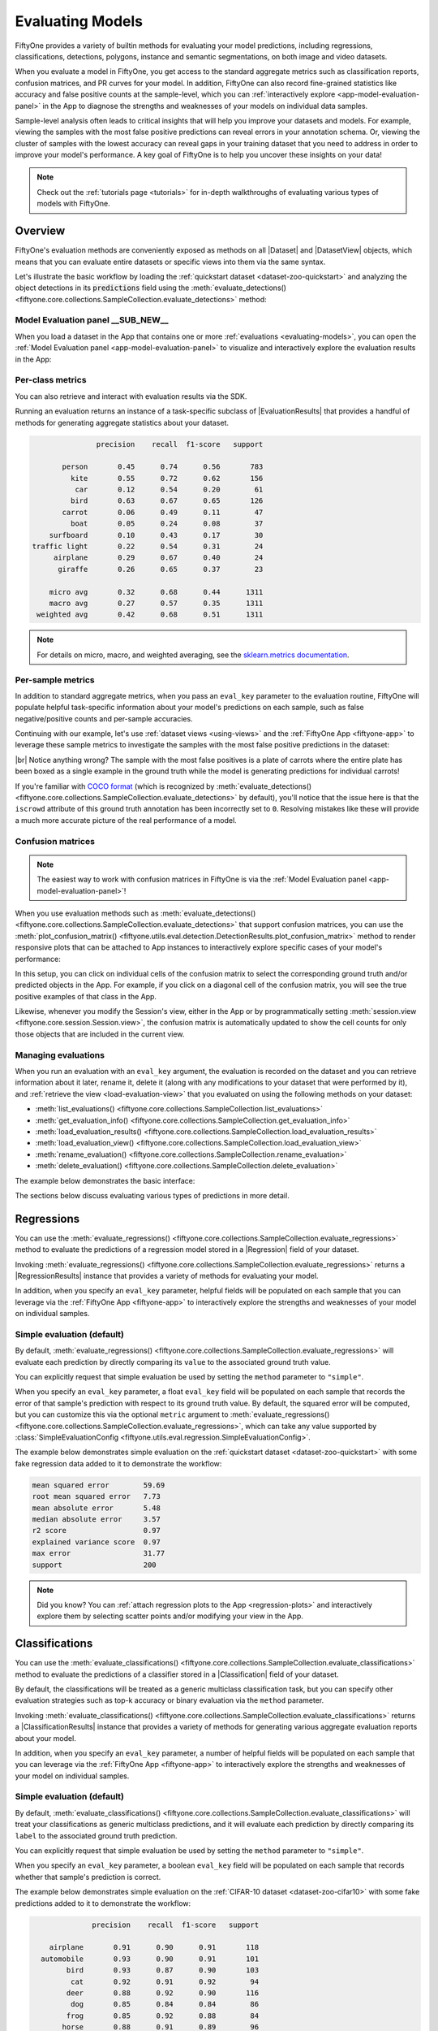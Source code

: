 .. _evaluating-models:

Evaluating Models
=================

.. default-role:: code

FiftyOne provides a variety of builtin methods for evaluating your model
predictions, including regressions, classifications, detections, polygons,
instance and semantic segmentations, on both image and video datasets.

When you evaluate a model in FiftyOne, you get access to the standard aggregate
metrics such as classification reports, confusion matrices, and PR curves
for your model. In addition, FiftyOne can also record fine-grained statistics
like accuracy and false positive counts at the sample-level, which you can
:ref:`interactively explore <app-model-evaluation-panel>` in the App to diagnose
the strengths and weaknesses of your models on individual data samples.

Sample-level analysis often leads to critical insights that will help you
improve your datasets and models. For example, viewing the samples with the
most false positive predictions can reveal errors in your annotation schema.
Or, viewing the cluster of samples with the lowest accuracy can reveal gaps in
your training dataset that you need to address in order to improve your model's
performance. A key goal of FiftyOne is to help you uncover these insights on
your data!

.. note::

     Check out the :ref:`tutorials page <tutorials>` for in-depth walkthroughs
     of evaluating various types of models with FiftyOne.

Overview
________

FiftyOne's evaluation methods are conveniently exposed as methods on all
|Dataset| and |DatasetView| objects, which means that you can evaluate entire
datasets or specific views into them via the same syntax.

Let's illustrate the basic workflow by loading the
:ref:`quickstart dataset <dataset-zoo-quickstart>` and analyzing the object
detections in its `predictions` field using the
:meth:`evaluate_detections() <fiftyone.core.collections.SampleCollection.evaluate_detections>`
method:

.. code-block:: python
    :linenos:

    import fiftyone as fo
    import fiftyone.zoo as foz

    dataset = foz.load_zoo_dataset("quickstart")

    # Evaluate the objects in the `predictions` field with respect to the
    # objects in the `ground_truth` field
    results = dataset.evaluate_detections(
        "predictions",
        gt_field="ground_truth",
        eval_key="eval",
    )

    session = fo.launch_app(dataset)

Model Evaluation panel __SUB_NEW__
----------------------------------

When you load a dataset in the App that contains one or more
:ref:`evaluations <evaluating-models>`, you can open the
:ref:`Model Evaluation panel <app-model-evaluation-panel>` to visualize and
interactively explore the evaluation results in the App:

.. image:: /images/app/model-evaluation-compare.gif
    :alt: model-evaluation-compare
    :align: center

Per-class metrics
-----------------

You can also retrieve and interact with evaluation results via the SDK.

Running an evaluation returns an instance of a task-specific subclass of
|EvaluationResults| that provides a handful of methods for generating aggregate
statistics about your dataset.

.. code-block:: python
    :linenos:

    # Get the 10 most common classes in the dataset
    counts = dataset.count_values("ground_truth.detections.label")
    classes = sorted(counts, key=counts.get, reverse=True)[:10]

    # Print a classification report for the top-10 classes
    results.print_report(classes=classes)

.. code-block:: text

                   precision    recall  f1-score   support

           person       0.45      0.74      0.56       783
             kite       0.55      0.72      0.62       156
              car       0.12      0.54      0.20        61
             bird       0.63      0.67      0.65       126
           carrot       0.06      0.49      0.11        47
             boat       0.05      0.24      0.08        37
        surfboard       0.10      0.43      0.17        30
    traffic light       0.22      0.54      0.31        24
         airplane       0.29      0.67      0.40        24
          giraffe       0.26      0.65      0.37        23

        micro avg       0.32      0.68      0.44      1311
        macro avg       0.27      0.57      0.35      1311
     weighted avg       0.42      0.68      0.51      1311

.. note::

    For details on micro, macro, and weighted averaging, see the 
    `sklearn.metrics documentation  <https://scikit-learn.org/stable/modules/generated/sklearn.metrics.precision_recall_fscore_support.html#sklearn.metrics.precision_recall_fscore_support>`_.

Per-sample metrics
------------------

In addition to standard aggregate metrics, when you pass an ``eval_key``
parameter to the evaluation routine, FiftyOne will populate helpful
task-specific information about your model's predictions on each sample, such
as false negative/positive counts and per-sample accuracies.

Continuing with our example, let's use :ref:`dataset views <using-views>` and
the :ref:`FiftyOne App <fiftyone-app>` to leverage these sample metrics to
investigate the samples with the most false positive predictions in the
dataset:

.. code-block:: python
    :linenos:

    import fiftyone as fo
    from fiftyone import ViewField as F

    # Create a view that has samples with the most false positives first, and
    # only includes false positive boxes in the `predictions` field
    view = (
        dataset
        .sort_by("eval_fp", reverse=True)
        .filter_labels("predictions", F("eval") == "fp")
    )

    # Visualize results in the App
    session = fo.launch_app(view=view)

.. image:: /images/evaluation/quickstart_evaluate_detections.gif
   :alt: quickstart-evaluate-detections
   :align: center

|br|
Notice anything wrong? The sample with the most false positives is a plate of
carrots where the entire plate has been boxed as a single example in the ground
truth while the model is generating predictions for individual carrots!

If you're familiar with `COCO format <https://cocodataset.org/#format-data>`_
(which is recognized by
:meth:`evaluate_detections() <fiftyone.core.collections.SampleCollection.evaluate_detections>`
by default), you'll notice that the issue here is that the ``iscrowd``
attribute of this ground truth annotation has been incorrectly set to ``0``.
Resolving mistakes like these will provide a much more accurate picture of the
real performance of a model.

.. _confusion-matrices:

Confusion matrices
------------------

.. note::

    The easiest way to work with confusion matrices in FiftyOne is via the
    :ref:`Model Evaluation panel <app-model-evaluation-panel>`!

When you use evaluation methods such as
:meth:`evaluate_detections() <fiftyone.core.collections.SampleCollection.evaluate_detections>`
that support confusion matrices, you can use the
:meth:`plot_confusion_matrix() <fiftyone.utils.eval.detection.DetectionResults.plot_confusion_matrix>`
method to render responsive plots that can be attached to App instances to
interactively explore specific cases of your model's performance:

.. code-block:: python
    :linenos:

    # Plot confusion matrix
    plot = results.plot_confusion_matrix(classes=classes)
    plot.show()

    # Connect to session
    session.plots.attach(plot)

.. image:: /images/plots/detection-evaluation.gif
   :alt: detection-evaluation
   :align: center

In this setup, you can click on individual cells of the confusion matrix to
select the corresponding ground truth and/or predicted objects in the App. For
example, if you click on a diagonal cell of the confusion matrix, you will
see the true positive examples of that class in the App.

Likewise, whenever you modify the Session's view, either in the App or by
programmatically setting
:meth:`session.view <fiftyone.core.session.Session.view>`, the confusion matrix
is automatically updated to show the cell counts for only those objects that
are included in the current view.

.. _managing-evaluations:

Managing evaluations
--------------------

When you run an evaluation with an ``eval_key`` argument, the evaluation is
recorded on the dataset and you can retrieve information about it later, rename
it, delete it (along with any modifications to your dataset that were performed
by it), and :ref:`retrieve the view <load-evaluation-view>` that you evaluated
on using the following methods on your dataset:

-   :meth:`list_evaluations() <fiftyone.core.collections.SampleCollection.list_evaluations>`
-   :meth:`get_evaluation_info() <fiftyone.core.collections.SampleCollection.get_evaluation_info>`
-   :meth:`load_evaluation_results() <fiftyone.core.collections.SampleCollection.load_evaluation_results>`
-   :meth:`load_evaluation_view() <fiftyone.core.collections.SampleCollection.load_evaluation_view>`
-   :meth:`rename_evaluation() <fiftyone.core.collections.SampleCollection.rename_evaluation>`
-   :meth:`delete_evaluation() <fiftyone.core.collections.SampleCollection.delete_evaluation>`

The example below demonstrates the basic interface:

.. code-block:: python
    :linenos:

    # List evaluations you've run on a dataset
    dataset.list_evaluations()
    # ['eval']

    # Print information about an evaluation
    print(dataset.get_evaluation_info("eval"))

    # Load existing evaluation results and use them
    results = dataset.load_evaluation_results("eval")
    results.print_report()

    # Rename the evaluation
    # This will automatically rename any evaluation fields on your dataset
    dataset.rename_evaluation("eval", "still_eval")

    # Delete the evaluation
    # This will remove any evaluation data that was populated on your dataset
    dataset.delete_evaluation("still_eval")

The sections below discuss evaluating various types of predictions in more
detail.

.. _evaluating-regressions:

Regressions
___________

You can use the
:meth:`evaluate_regressions() <fiftyone.core.collections.SampleCollection.evaluate_regressions>`
method to evaluate the predictions of a regression model stored in a
|Regression| field of your dataset.

Invoking
:meth:`evaluate_regressions() <fiftyone.core.collections.SampleCollection.evaluate_regressions>`
returns a |RegressionResults| instance that provides a variety of methods for
evaluating your model.

In addition, when you specify an ``eval_key`` parameter, helpful fields will be
populated on each sample that you can leverage via the
:ref:`FiftyOne App <fiftyone-app>` to interactively explore the strengths and
weaknesses of your model on individual samples.

Simple evaluation (default)
---------------------------

By default,
:meth:`evaluate_regressions() <fiftyone.core.collections.SampleCollection.evaluate_regressions>`
will evaluate each prediction by directly comparing its ``value`` to the
associated ground truth value.

You can explicitly request that simple evaluation be used by setting the
``method`` parameter to ``"simple"``.

When you specify an ``eval_key`` parameter, a float ``eval_key`` field will be
populated on each sample that records the error of that sample's prediction
with respect to its ground truth value. By default, the squared error will be
computed, but you can customize this via the optional ``metric`` argument to
:meth:`evaluate_regressions() <fiftyone.core.collections.SampleCollection.evaluate_regressions>`,
which can take any value supported by
:class:`SimpleEvaluationConfig <fiftyone.utils.eval.regression.SimpleEvaluationConfig>`.

The example below demonstrates simple evaluation on the
:ref:`quickstart dataset <dataset-zoo-quickstart>` with some fake regression
data added to it to demonstrate the workflow:

.. code-block:: python
    :linenos:

    import random
    import numpy as np

    import fiftyone as fo
    import fiftyone.zoo as foz
    from fiftyone import ViewField as F

    dataset = foz.load_zoo_dataset("quickstart").select_fields().clone()

    # Populate some fake regression + weather data
    for idx, sample in enumerate(dataset, 1):
        ytrue = random.random() * idx
        ypred = ytrue + np.random.randn() * np.sqrt(ytrue)
        confidence = random.random()
        sample["ground_truth"] = fo.Regression(value=ytrue)
        sample["predictions"] = fo.Regression(value=ypred, confidence=confidence)
        sample["weather"] = random.choice(["sunny", "cloudy", "rainy"])
        sample.save()

    print(dataset)

    # Evaluate the predictions in the `predictions` field with respect to the
    # values in the `ground_truth` field
    results = dataset.evaluate_regressions(
        "predictions",
        gt_field="ground_truth",
        eval_key="eval",
    )

    # Print some standard regression evaluation metrics
    results.print_metrics()

    # Plot a scatterplot of the results colored by `weather` and scaled by
    # `confidence`
    plot = results.plot_results(labels="weather", sizes="predictions.confidence")
    plot.show()

    # Launch the App to explore
    session = fo.launch_app(dataset)

    # Show the samples with the smallest regression error
    session.view = dataset.sort_by("eval")

    # Show the samples with the largest regression error
    session.view = dataset.sort_by("eval", reverse=True)

.. code-block:: text

    mean squared error        59.69
    root mean squared error   7.73
    mean absolute error       5.48
    median absolute error     3.57
    r2 score                  0.97
    explained variance score  0.97
    max error                 31.77
    support                   200

.. image:: /images/evaluation/regression_evaluation_plot.png
   :alt: regression-evaluation-plot
   :align: center

.. note::

    Did you know? You can
    :ref:`attach regression plots to the App <regression-plots>` and
    interactively explore them by selecting scatter points and/or modifying
    your view in the App.

.. _evaluating-classifications:

Classifications
_______________

You can use the
:meth:`evaluate_classifications() <fiftyone.core.collections.SampleCollection.evaluate_classifications>`
method to evaluate the predictions of a classifier stored in a
|Classification| field of your dataset.

By default, the classifications will be treated as a generic multiclass
classification task, but you can specify other evaluation strategies such as
top-k accuracy or binary evaluation via the ``method`` parameter.

Invoking
:meth:`evaluate_classifications() <fiftyone.core.collections.SampleCollection.evaluate_classifications>`
returns a |ClassificationResults| instance that provides a variety of methods
for generating various aggregate evaluation reports about your model.

In addition, when you specify an ``eval_key`` parameter, a number of helpful
fields will be populated on each sample that you can leverage via the
:ref:`FiftyOne App <fiftyone-app>` to interactively explore the strengths and
weaknesses of your model on individual samples.

Simple evaluation (default)
---------------------------

By default,
:meth:`evaluate_classifications() <fiftyone.core.collections.SampleCollection.evaluate_classifications>`
will treat your classifications as generic multiclass predictions, and it will
evaluate each prediction by directly comparing its ``label`` to the associated
ground truth prediction.

You can explicitly request that simple evaluation be used by setting the
``method`` parameter to ``"simple"``.

When you specify an ``eval_key`` parameter, a boolean ``eval_key`` field will
be populated on each sample that records whether that sample's prediction is
correct.

The example below demonstrates simple evaluation on the
:ref:`CIFAR-10 dataset <dataset-zoo-cifar10>` with some fake predictions added
to it to demonstrate the workflow:

.. code-block:: python
    :linenos:

    import random

    import fiftyone as fo
    import fiftyone.zoo as foz
    from fiftyone import ViewField as F

    dataset = foz.load_zoo_dataset(
        "cifar10",
        split="test",
        max_samples=1000,
        shuffle=True,
    )

    #
    # Create some test predictions by copying the ground truth labels into a
    # new `predictions` field with 10% of the labels perturbed at random
    #

    classes = dataset.distinct("ground_truth.label")

    def jitter(val):
        if random.random() < 0.10:
            return random.choice(classes)

        return val

    predictions = [
        fo.Classification(label=jitter(gt.label), confidence=random.random())
        for gt in dataset.values("ground_truth")
    ]

    dataset.set_values("predictions", predictions)

    print(dataset)

    # Evaluate the predictions in the `predictions` field with respect to the
    # labels in the `ground_truth` field
    results = dataset.evaluate_classifications(
        "predictions",
        gt_field="ground_truth",
        eval_key="eval_simple",
    )

    # Print a classification report
    results.print_report()

    # Plot a confusion matrix
    plot = results.plot_confusion_matrix()
    plot.show()

    # Launch the App to explore
    session = fo.launch_app(dataset)

    # View only the incorrect predictions in the App
    session.view = dataset.match(F("eval_simple") == False)

.. code-block:: text

                  precision    recall  f1-score   support

        airplane       0.91      0.90      0.91       118
      automobile       0.93      0.90      0.91       101
            bird       0.93      0.87      0.90       103
             cat       0.92      0.91      0.92        94
            deer       0.88      0.92      0.90       116
             dog       0.85      0.84      0.84        86
            frog       0.85      0.92      0.88        84
           horse       0.88      0.91      0.89        96
            ship       0.93      0.95      0.94        97
           truck       0.92      0.89      0.90       105

        accuracy                           0.90      1000
       macro avg       0.90      0.90      0.90      1000
    weighted avg       0.90      0.90      0.90      1000

.. image:: /images/evaluation/cifar10_simple_confusion_matrix.png
   :alt: cifar10-simple-confusion-matrix
   :align: center

.. note::

    The easiest way to analyze models in FiftyOne is via the
    :ref:`Model Evaluation panel <app-model-evaluation-panel>`!

Top-k evaluation
----------------

Set the ``method`` parameter of
:meth:`evaluate_classifications() <fiftyone.core.collections.SampleCollection.evaluate_classifications>`
to ``top-k`` in order to use top-k matching to evaluate your classifications.

Under this strategy, predictions are deemed to be correct if the corresponding
ground truth label is within the top ``k`` predictions.

When you specify an ``eval_key`` parameter, a boolean ``eval_key`` field will
be populated on each sample that records whether that sample's prediction is
correct.

.. note::

    In order to use top-k evaluation, you must populate the ``logits`` field
    of your predictions, and you must provide the list of corresponding class
    labels via the ``classes`` parameter of
    :meth:`evaluate_classifications() <fiftyone.core.collections.SampleCollection.evaluate_classifications>`.

    Did you know? Many models from the :ref:`Model Zoo <model-zoo>`
    provide support for storing logits for their predictions!

The example below demonstrates top-k evaluation on a
:ref:`small ImageNet sample <dataset-zoo-imagenet-sample>` with predictions
from a pre-trained model from the :ref:`Model Zoo <model-zoo>`:

.. code-block:: python
    :linenos:

    import fiftyone as fo
    import fiftyone.zoo as foz
    from fiftyone import ViewField as F

    dataset = foz.load_zoo_dataset(
        "imagenet-sample", dataset_name="top-k-eval-demo"
    )

    # We need the list of class labels corresponding to the logits
    logits_classes = dataset.default_classes

    # Add predictions (with logits) to 25 random samples
    predictions_view = dataset.take(25, seed=51)
    model = foz.load_zoo_model("resnet50-imagenet-torch")
    predictions_view.apply_model(model, "predictions", store_logits=True)

    print(predictions_view)

    # Evaluate the predictions in the `predictions` field with respect to the
    # labels in the `ground_truth` field using top-5 accuracy
    results = predictions_view.evaluate_classifications(
        "predictions",
        gt_field="ground_truth",
        eval_key="eval_top_k",
        method="top-k",
        classes=logits_classes,
        k=5,
    )

    # Get the 10 most common classes in the view
    counts = predictions_view.count_values("ground_truth.label")
    classes = sorted(counts, key=counts.get, reverse=True)[:10]

    # Print a classification report for the top-10 classes
    results.print_report(classes=classes)

    # Launch the App to explore
    session = fo.launch_app(dataset)

    # View only the incorrect predictions for the 10 most common classes
    session.view = (
        predictions_view
        .match(F("ground_truth.label").is_in(classes))
        .match(F("eval_top_k") == False)
    )

.. image:: /images/evaluation/imagenet_top_k_eval.png
   :alt: imagenet-top-k-eval
   :align: center

.. note::

    The easiest way to analyze models in FiftyOne is via the
    :ref:`Model Evaluation panel <app-model-evaluation-panel>`!

Binary evaluation
-----------------

If your classifier is binary, set the ``method`` parameter of
:meth:`evaluate_classifications() <fiftyone.core.collections.SampleCollection.evaluate_classifications>`
to ``"binary"`` in order to access binary-specific evaluation information such
as precision-recall curves for your model.

When you specify an ``eval_key`` parameter, a string ``eval_key`` field will
be populated on each sample that records whether the sample is a true positive,
false positive, true negative, or false negative.

.. note::

    In order to use binary evaluation, you must provide the
    ``(neg_label, pos_label)`` for your model via the ``classes`` parameter of
    :meth:`evaluate_classifications() <fiftyone.core.collections.SampleCollection.evaluate_classifications>`.

The example below demonstrates binary evaluation on the
:ref:`CIFAR-10 dataset <dataset-zoo-cifar10>` with some fake binary predictions
added to it to demonstrate the workflow:

.. code-block:: python
    :linenos:

    import random

    import fiftyone as fo
    import fiftyone.zoo as foz

    # Load a small sample from the ImageNet dataset
    dataset = foz.load_zoo_dataset(
        "cifar10",
        split="test",
        max_samples=1000,
        shuffle=True,
    )

    #
    # Binarize the ground truth labels to `cat` and `other`, and add
    # predictions that are correct proportionally to their confidence
    #

    classes = ["other", "cat"]

    for sample in dataset:
        gt_label = "cat" if sample.ground_truth.label == "cat" else "other"

        confidence = random.random()
        if random.random() > confidence:
            pred_label = "cat" if gt_label == "other" else "other"
        else:
            pred_label = gt_label

        sample.ground_truth.label = gt_label
        sample["predictions"] = fo.Classification(
            label=pred_label, confidence=confidence
        )

        sample.save()

    print(dataset)

    # Evaluate the predictions in the `predictions` field with respect to the
    # labels in the `ground_truth` field
    results = dataset.evaluate_classifications(
        "predictions",
        gt_field="ground_truth",
        eval_key="eval_binary",
        method="binary",
        classes=classes,
    )

    # Print a classification report
    results.print_report()

    # Plot a PR curve
    plot = results.plot_pr_curve()
    plot.show()

.. code-block:: text

                  precision    recall  f1-score   support

           other       0.90      0.48      0.63       906
             cat       0.09      0.50      0.15        94

        accuracy                           0.48      1000
       macro avg       0.50      0.49      0.39      1000
    weighted avg       0.83      0.48      0.59      1000

.. image:: /images/evaluation/cifar10_binary_pr_curve.png
   :alt: cifar10-binary-pr-curve
   :align: center

.. note::

    The easiest way to analyze models in FiftyOne is via the
    :ref:`Model Evaluation panel <app-model-evaluation-panel>`!

.. _evaluating-detections:

Detections
__________

You can use the
:meth:`evaluate_detections() <fiftyone.core.collections.SampleCollection.evaluate_detections>`
method to evaluate the predictions of an object detection model stored in a
|Detections|, |Polylines|, or |Keypoints| field of your dataset or of a
temporal detection model stored in a |TemporalDetections| field of your
dataset.

Invoking
:meth:`evaluate_detections() <fiftyone.core.collections.SampleCollection.evaluate_detections>`
returns a |DetectionResults| instance that provides a variety of methods for
generating various aggregate evaluation reports about your model.

In addition, when you specify an ``eval_key`` parameter, a number of helpful
fields will be populated on each sample and its predicted/ground truth
objects that you can leverage via the :ref:`FiftyOne App <fiftyone-app>` to
interactively explore the strengths and weaknesses of your model on individual
samples.

.. note::

    FiftyOne uses the :ref:`COCO-style <evaluating-detections-coco>` evaluation
    by default, but
    :ref:`Open Images-style <evaluating-detections-open-images>` evaluation is
    also natively supported.

.. _evaluation-detection-types:

Supported types
---------------

The :meth:`evaluate_detections() <fiftyone.core.collections.SampleCollection.evaluate_detections>`
method supports all of the following task types:

-   :ref:`Object detection <object-detection>`
-   :ref:`Instance segmentations <instance-segmentation>`
-   :ref:`Polygon detection <polylines>`
-   :ref:`Keypoints <keypoints>`
-   :ref:`Temporal detections <temporal-detection>`
-   :ref:`3D detections <3d-detections>`

The only difference between each task type is in how the IoU between objects is
calculated:

-   For object detections, IoUs are computed between each pair of bounding boxes
-   For instance segmentations and polygons, IoUs are computed between the
    polygonal shapes rather than their rectangular bounding boxes
-   For keypoint tasks,
    `object keypoint similarity <https://cocodataset.org/#keypoints-eval>`_
    is computed for each pair of objects, using the extent of the ground truth
    keypoints as a proxy for the area of the object's bounding box, and
    assuming uniform falloff (:math:`\kappa`)
-   For temporal detections, IoU is computed between the 1D support of two
    temporal segments

For object detection tasks, the ground truth and predicted objects should be
stored in |Detections| format.

For instance segmentation tasks, the ground truth and predicted objects should
be stored in |Detections| format, and each |Detection| instance should have its
:attr:`mask <fiftyone.core.labels.Detection.mask>` attribute populated to
define the extent of the object within its bounding box.

.. note::

    In order to use instance masks for IoU calculations, pass ``use_masks=True``
    to :meth:`evaluate_detections() <fiftyone.core.collections.SampleCollection.evaluate_detections>`.

For polygon detection tasks, the ground truth and predicted objects should be
stored in |Polylines| format with their
:attr:`filled <fiftyone.core.labels.Polyline.filled>` attribute set to
``True`` to indicate that they represent closed polygons (as opposed to
polylines).

.. note::

    If you are evaluating polygons but would rather use bounding boxes rather
    than the actual polygonal geometries for IoU calculations, you can pass
    ``use_boxes=True`` to
    :meth:`evaluate_detections() <fiftyone.core.collections.SampleCollection.evaluate_detections>`.

For keypoint tasks, each |Keypoint| instance must contain point arrays of equal
length and semantic ordering.

.. note::

    If a particular point is missing or not visible for a |Keypoint| instance,
    use nan values for its coordinates. :ref:`See here <keypoints>` for more
    information about structuring keypoints.

For temporal detection tasks, the ground truth and predicted objects should be
stored in |TemporalDetections| format.

.. _evaluation-patches:

Evaluation patches views
------------------------

Once you have run
:meth:`evaluate_detections() <fiftyone.core.collections.SampleCollection.evaluate_detections>`
on a dataset, you can use
:meth:`to_evaluation_patches() <fiftyone.core.collections.SampleCollection.to_evaluation_patches>`
to transform the dataset (or a view into it) into a new view that contains one
sample for each true positive, false positive, and false negative example.

True positive examples will result in samples with both their ground truth and
predicted fields populated, while false positive/negative examples will only
have one of their corresponding predicted/ground truth fields populated,
respectively.

If multiple predictions are matched to a ground truth object (e.g., if the
evaluation protocol includes a crowd attribute), then all matched predictions
will be stored in the single sample along with the ground truth object.

Evaluation patches views also have top-level ``type`` and ``iou`` fields
populated based on the evaluation results for that example, as well as a
``sample_id`` field recording the sample ID of the example, and a ``crowd``
field if the evaluation protocol defines a crowd attribute.

.. note::

    Evaluation patches views generate patches for **only** the contents of the
    current view, which may differ from the view on which the ``eval_key``
    evaluation was performed. This may exclude some labels that were evaluated
    and/or include labels that were not evaluated.

    If you would like to see patches for the exact view on which an
    evaluation was performed, first call
    :meth:`load_evaluation_view() <fiftyone.core.collections.SampleCollection.load_evaluation_view>`
    to load the view and then convert to patches.

The example below demonstrates loading an evaluation patches view for the
results of an evaluation on the
:ref:`quickstart dataset <dataset-zoo-quickstart>`:

.. code-block:: python
    :linenos:

    import fiftyone as fo
    import fiftyone.zoo as foz

    dataset = foz.load_zoo_dataset("quickstart")

    # Evaluate `predictions` w.r.t. labels in `ground_truth` field
    dataset.evaluate_detections(
        "predictions", gt_field="ground_truth", eval_key="eval"
    )

    session = fo.launch_app(dataset)

    # Convert to evaluation patches
    eval_patches = dataset.to_evaluation_patches("eval")
    print(eval_patches)

    print(eval_patches.count_values("type"))
    # {'fn': 246, 'fp': 4131, 'tp': 986}

    # View patches in the App
    session.view = eval_patches

.. code-block:: text

    Dataset:     quickstart
    Media type:  image
    Num patches: 5363
    Patch fields:
        filepath:     fiftyone.core.fields.StringField
        tags:         fiftyone.core.fields.ListField(fiftyone.core.fields.StringField)
        metadata:     fiftyone.core.fields.EmbeddedDocumentField(fiftyone.core.metadata.ImageMetadata)
        predictions:  fiftyone.core.fields.EmbeddedDocumentField(fiftyone.core.labels.Detections)
        ground_truth: fiftyone.core.fields.EmbeddedDocumentField(fiftyone.core.labels.Detections)
        sample_id:    fiftyone.core.fields.StringField
        type:         fiftyone.core.fields.StringField
        iou:          fiftyone.core.fields.FloatField
        crowd:        fiftyone.core.fields.BooleanField
    View stages:
        1. ToEvaluationPatches(eval_key='eval', config=None)

.. note::

    Did you know? You can convert to evaluation patches view directly
    :ref:`from the App <app-evaluation-patches>`!

.. image:: /images/evaluation/evaluation_patches.gif
    :alt: evaluation-patches
    :align: center

|br|
Evaluation patches views are just like any other
:ref:`dataset view <using-views>` in the sense that:

-   You can append view stages via the :ref:`App view bar <app-create-view>` or
    :ref:`views API <using-views>`
-   Any modifications to ground truth or predicted label tags that you make via
    the App's :ref:`tagging menu <app-tagging>` or via API methods like
    :meth:`tag_labels() <fiftyone.core.collections.SampleCollection.tag_labels>`
    and :meth:`untag_labels() <fiftyone.core.collections.SampleCollection.untag_labels>`
    will be reflected on the source dataset
-   Any modifications to the predicted or ground truth |Label| elements in the
    patches view that you make by iterating over the contents of the view or
    calling
    :meth:`set_values() <fiftyone.core.collections.SampleCollection.set_values>`
    will be reflected on the source dataset
-   Calling :meth:`save() <fiftyone.core.patches.EvaluationPatchesView.save>`
    on an evaluation patches view (typically one that contains additional view
    stages that filter or modify its contents) will sync any |Label| edits or
    deletions with the source dataset

However, because evaluation patches views only contain a subset of the contents
of a |Sample| from the source dataset, there are some differences in behavior
compared to non-patch views:

-   Tagging or untagging patches themselves (as opposed to their labels) will
    not affect the tags of the underlying |Sample|
-   Any new fields that you add to an evaluation patches view will not be added
    to the source dataset

.. _evaluating-detections-coco:

COCO-style evaluation (default spatial)
---------------------------------------

By default,
:meth:`evaluate_detections() <fiftyone.core.collections.SampleCollection.evaluate_detections>`
will use `COCO-style evaluation <https://cocodataset.org/#detection-eval>`_ to
analyze predictions when the specified label fields are |Detections| or
|Polylines|.

You can also explicitly request that COCO-style evaluation be used by setting
the ``method`` parameter to ``"coco"``.

.. note::

    FiftyOne's implementation of COCO-style evaluation matches the reference
    implementation available via
    `pycocotools <https://github.com/cocodataset/cocoapi>`_.

Overview
~~~~~~~~

When running COCO-style evaluation using
:meth:`evaluate_detections() <fiftyone.core.collections.SampleCollection.evaluate_detections>`:

-   Predicted and ground truth objects are matched using a specified IoU
    threshold (default = 0.50). This threshold can be customized via the
    ``iou`` parameter

-   By default, only objects with the same ``label`` will be matched. Classwise
    matching can be disabled via the ``classwise`` parameter

-   Ground truth objects can have an ``iscrowd`` attribute that indicates
    whether the annotation contains a crowd of objects. Multiple predictions
    can be matched to crowd ground truth objects. The name of this attribute
    can be customized by passing the optional ``iscrowd`` attribute of
    |COCOEvaluationConfig| to
    :meth:`evaluate_detections() <fiftyone.core.collections.SampleCollection.evaluate_detections>`

When you specify an ``eval_key`` parameter, a number of helpful fields will be
populated on each sample and its predicted/ground truth objects:

-   True positive (TP), false positive (FP), and false negative (FN) counts
    for the each sample are saved in top-level fields of each sample::

        TP: sample.<eval_key>_tp
        FP: sample.<eval_key>_fp
        FN: sample.<eval_key>_fn

-   The fields listed below are populated on each individual object instance;
    these fields tabulate the TP/FP/FN status of the object, the ID of the
    matching object (if any), and the matching IoU::

        TP/FP/FN: object.<eval_key>
              ID: object.<eval_key>_id
             IoU: object.<eval_key>_iou

.. note::

    See |COCOEvaluationConfig| for complete descriptions of the optional
    keyword arguments that you can pass to
    :meth:`evaluate_detections() <fiftyone.core.collections.SampleCollection.evaluate_detections>`
    when running COCO-style evaluation.

Example evaluation
~~~~~~~~~~~~~~~~~~

The example below demonstrates COCO-style detection evaluation on the
:ref:`quickstart dataset <dataset-zoo-quickstart>`:

.. code-block:: python
    :linenos:

    import fiftyone as fo
    import fiftyone.zoo as foz
    from fiftyone import ViewField as F

    dataset = foz.load_zoo_dataset("quickstart")
    print(dataset)

    # Evaluate the objects in the `predictions` field with respect to the
    # objects in the `ground_truth` field
    results = dataset.evaluate_detections(
        "predictions",
        gt_field="ground_truth",
        eval_key="eval",
    )

    # Get the 10 most common classes in the dataset
    counts = dataset.count_values("ground_truth.detections.label")
    classes = sorted(counts, key=counts.get, reverse=True)[:10]

    # Print a classification report for the top-10 classes
    results.print_report(classes=classes)

    # Print some statistics about the total TP/FP/FN counts
    print("TP: %d" % dataset.sum("eval_tp"))
    print("FP: %d" % dataset.sum("eval_fp"))
    print("FN: %d" % dataset.sum("eval_fn"))

    # Create a view that has samples with the most false positives first, and
    # only includes false positive boxes in the `predictions` field
    view = (
        dataset
        .sort_by("eval_fp", reverse=True)
        .filter_labels("predictions", F("eval") == "fp")
    )

    # Visualize results in the App
    session = fo.launch_app(view=view)

.. code-block:: text

                   precision    recall  f1-score   support

           person       0.45      0.74      0.56       783
             kite       0.55      0.72      0.62       156
              car       0.12      0.54      0.20        61
             bird       0.63      0.67      0.65       126
           carrot       0.06      0.49      0.11        47
             boat       0.05      0.24      0.08        37
        surfboard       0.10      0.43      0.17        30
         airplane       0.29      0.67      0.40        24
    traffic light       0.22      0.54      0.31        24
            bench       0.10      0.30      0.15        23

        micro avg       0.32      0.68      0.43      1311
        macro avg       0.26      0.54      0.32      1311
     weighted avg       0.42      0.68      0.50      1311

.. image:: /images/evaluation/quickstart_evaluate_detections.png
   :alt: quickstart-evaluate-detections
   :align: center

.. note::

    The easiest way to analyze models in FiftyOne is via the
    :ref:`Model Evaluation panel <app-model-evaluation-panel>`!

mAP, mAR and PR curves
~~~~~~~~~~~~~~~~~~~~~~

You can compute mean average precision (mAP), mean average recall (mAR), and
precision-recall (PR) curves for your predictions by passing the
``compute_mAP=True`` flag to
:meth:`evaluate_detections() <fiftyone.core.collections.SampleCollection.evaluate_detections>`:

.. note::

    All mAP and mAR calculations are performed according to the
    `COCO evaluation protocol <https://cocodataset.org/#detection-eval>`_.

.. code-block:: python
    :linenos:

    import fiftyone as fo
    import fiftyone.zoo as foz

    dataset = foz.load_zoo_dataset("quickstart")
    print(dataset)

    # Performs an IoU sweep so that mAP, mAR, and PR curves can be computed
    results = dataset.evaluate_detections(
        "predictions",
        gt_field="ground_truth",
        compute_mAP=True,
    )

    print(results.mAP())
    # 0.3957

    print(results.mAR())
    # 0.5210

    plot = results.plot_pr_curves(classes=["person", "kite", "car"])
    plot.show()

.. image:: /images/evaluation/coco_pr_curves.png
   :alt: coco-pr-curves
   :align: center

Confusion matrices
~~~~~~~~~~~~~~~~~~

You can also easily generate :ref:`confusion matrices <confusion-matrices>` for
the results of COCO-style evaluations.

In order for the confusion matrix to capture anything other than false
positive/negative counts, you will likely want to set the
:class:`classwise <fiftyone.utils.eval.coco.COCOEvaluationConfig>` parameter
to ``False`` during evaluation so that predicted objects can be matched with
ground truth objects of different classes.

.. code-block:: python
    :linenos:

    import fiftyone as fo
    import fiftyone.zoo as foz

    dataset = foz.load_zoo_dataset("quickstart")

    # Perform evaluation, allowing objects to be matched between classes
    results = dataset.evaluate_detections(
        "predictions", gt_field="ground_truth", classwise=False
    )

    # Generate a confusion matrix for the specified classes
    plot = results.plot_confusion_matrix(classes=["car", "truck", "motorcycle"])
    plot.show()

.. image:: /images/evaluation/coco_confusion_matrix.png
   :alt: coco-confusion-matrix
   :align: center

.. _evaluating-detections-open-images:

Open Images-style evaluation
----------------------------

The :meth:`evaluate_detections() <fiftyone.core.collections.SampleCollection.evaluate_detections>`
method also supports
`Open Images-style evaluation <https://storage.googleapis.com/openimages/web/evaluation.html>`_.

In order to run Open Images-style evaluation, simply set the ``method``
parameter to ``"open-images"``.

.. note::

    FiftyOne's implementation of Open Images-style evaluation matches the
    reference implementation available via the
    `TF Object Detection API <https://github.com/tensorflow/models/tree/master/research/object_detection>`_.

Overview
~~~~~~~~

Open Images-style evaluation provides additional features not found in
:ref:`COCO-style evaluation <evaluating-detections-coco>` that you may find
useful when evaluating your custom datasets.

The two primary differences are:

-   **Non-exhaustive image labeling:** positive and negative sample-level
    |Classifications| fields can be provided to indicate which object classes
    were considered when annotating the image. Predicted objects whose classes
    are not included in the sample-level labels for a sample are ignored.
    The names of these fields can be specified via the ``pos_label_field`` and
    ``neg_label_field`` parameters

-   **Class hierarchies:** If your dataset includes a
    `class hierarchy <https://storage.googleapis.com/openimages/2018_04/bbox_labels_600_hierarchy_visualizer/circle.html>`_,
    you can configure this evaluation protocol to automatically expand ground
    truth and/or predicted leaf classes so that all levels of the hierarchy can
    be `correctly evaluated <https://storage.googleapis.com/openimages/web/evaluation.html>`_.
    You can provide a label hierarchy via the ``hierarchy`` parameter. By
    default, if you provide a hierarchy, then image-level label fields and
    ground truth detections will be expanded to incorporate parent classes
    (child classes for negative image-level labels). You can disable this
    feature by setting the ``expand_gt_hierarchy`` parameter to ``False``.
    Alternatively, you can expand predictions by setting the
    ``expand_pred_hierarchy`` parameter to ``True``

In addition, note that:

-   Like `VOC-style evaluation <http://host.robots.ox.ac.uk/pascal/VOC/voc2010/devkit_doc_08-May-2010.pdf>`_,
    only one IoU (default = 0.5) is used to calculate mAP. You can customize
    this value via the ``iou`` parameter

-   When dealing with crowd objects, Open Images-style evaluation dictates that
    if a crowd is matched with multiple predictions, each counts as one true
    positive when computing mAP

When you specify an ``eval_key`` parameter, a number of helpful fields will be
populated on each sample and its predicted/ground truth objects:

-   True positive (TP), false positive (FP), and false negative (FN) counts
    for the each sample are saved in top-level fields of each sample::

        TP: sample.<eval_key>_tp
        FP: sample.<eval_key>_fp
        FN: sample.<eval_key>_fn

-   The fields listed below are populated on each individual |Detection|
    instance; these fields tabulate the TP/FP/FN status of the object, the ID
    of the matching object (if any), and the matching IoU::

        TP/FP/FN: object.<eval_key>
              ID: object.<eval_key>_id
             IoU: object.<eval_key>_iou

.. note::

    See |OpenImagesEvaluationConfig| for complete descriptions of the optional
    keyword arguments that you can pass to
    :meth:`evaluate_detections() <fiftyone.core.collections.SampleCollection.evaluate_detections>`
    when running Open Images-style evaluation.

Example evaluation
~~~~~~~~~~~~~~~~~~

The example below demonstrates Open Images-style detection evaluation on the
:ref:`quickstart dataset <dataset-zoo-quickstart>`:

.. code-block:: python
    :linenos:

    import fiftyone as fo
    import fiftyone.zoo as foz
    from fiftyone import ViewField as F

    dataset = foz.load_zoo_dataset("quickstart")
    print(dataset)

    # Evaluate the objects in the `predictions` field with respect to the
    # objects in the `ground_truth` field
    results = dataset.evaluate_detections(
        "predictions",
        gt_field="ground_truth",
        method="open-images",
        eval_key="eval",
    )

    # Get the 10 most common classes in the dataset
    counts = dataset.count_values("ground_truth.detections.label")
    classes = sorted(counts, key=counts.get, reverse=True)[:10]

    # Print a classification report for the top-10 classes
    results.print_report(classes=classes)

    # Print some statistics about the total TP/FP/FN counts
    print("TP: %d" % dataset.sum("eval_tp"))
    print("FP: %d" % dataset.sum("eval_fp"))
    print("FN: %d" % dataset.sum("eval_fn"))

    # Create a view that has samples with the most false positives first, and
    # only includes false positive boxes in the `predictions` field
    view = (
        dataset
        .sort_by("eval_fp", reverse=True)
        .filter_labels("predictions", F("eval") == "fp")
    )

    # Visualize results in the App
    session = fo.launch_app(view=view)

.. code-block:: text

                   precision    recall  f1-score   support

           person       0.25      0.86      0.39       378
             kite       0.27      0.75      0.40        75
              car       0.18      0.80      0.29        61
             bird       0.20      0.51      0.28        51
           carrot       0.09      0.74      0.16        47
             boat       0.09      0.46      0.16        37
        surfboard       0.17      0.73      0.28        30
         airplane       0.36      0.83      0.50        24
    traffic light       0.32      0.79      0.45        24
          giraffe       0.36      0.91      0.52        23

        micro avg       0.21      0.79      0.34       750
        macro avg       0.23      0.74      0.34       750
     weighted avg       0.23      0.79      0.36       750

.. image:: /images/evaluation/quickstart_evaluate_detections_oi.png
   :alt: quickstart-evaluate-detections-oi
   :align: center

.. note::

    The easiest way to analyze models in FiftyOne is via the
    :ref:`Model Evaluation panel <app-model-evaluation-panel>`!

mAP and PR curves
~~~~~~~~~~~~~~~~~

You can easily compute mean average precision (mAP) and precision-recall (PR)
curves using the results object returned by
:meth:`evaluate_detections() <fiftyone.core.collections.SampleCollection.evaluate_detections>`:

.. note::

    FiftyOne's implementation of Open Images-style evaluation matches the
    reference implementation available via the
    `TF Object Detection API <https://github.com/tensorflow/models/tree/master/research/object_detection>`_.

.. code-block:: python
    :linenos:

    import fiftyone as fo
    import fiftyone.zoo as foz

    dataset = foz.load_zoo_dataset("quickstart")
    print(dataset)

    results = dataset.evaluate_detections(
        "predictions",
        gt_field="ground_truth",
        method="open-images",
    )

    print(results.mAP())
    # 0.599

    plot = results.plot_pr_curves(classes=["person", "dog", "car"])
    plot.show()

.. image:: /images/evaluation/oi_pr_curve.png
   :alt: oi-pr-curve
   :align: center

Confusion matrices
~~~~~~~~~~~~~~~~~~

You can also easily generate :ref:`confusion matrices <confusion-matrices>` for
the results of Open Images-style evaluations.

In order for the confusion matrix to capture anything other than false
positive/negative counts, you will likely want to set the
:class:`classwise <fiftyone.utils.eval.openimages.OpenImagesEvaluationConfig>`
parameter to ``False`` during evaluation so that predicted objects can be
matched with ground truth objects of different classes.

.. code-block:: python
    :linenos:

    import fiftyone as fo
    import fiftyone.zoo as foz

    dataset = foz.load_zoo_dataset("quickstart")

    # Perform evaluation, allowing objects to be matched between classes
    results = dataset.evaluate_detections(
        "predictions",
        gt_field="ground_truth",
        method="open-images",
        classwise=False,
    )

    # Generate a confusion matrix for the specified classes
    plot = results.plot_confusion_matrix(classes=["car", "truck", "motorcycle"])
    plot.show()

.. image:: /images/evaluation/oi_confusion_matrix.png
   :alt: oi-confusion-matrix
   :align: center

.. _evaluating-detections-activitynet:

ActivityNet-style evaluation (default temporal)
-----------------------------------------------

By default,
:meth:`evaluate_detections() <fiftyone.core.collections.SampleCollection.evaluate_detections>`
will use 
`ActivityNet-style temporal detection evaluation <https://github.com/activitynet/ActivityNet/tree/master/Evaluation>`_.
to analyze predictions when the specified label fields are |TemporalDetections|.

You can also explicitly request that ActivityNet-style evaluation be used by setting
the ``method`` parameter to ``"activitynet"``.

.. note::

    FiftyOne's implementation of ActivityNet-style evaluation matches the
    reference implementation available via the
    `ActivityNet API <https://github.com/activitynet/ActivityNet/tree/master/Evaluation>`_.

Overview
~~~~~~~~

When running ActivityNet-style evaluation using
:meth:`evaluate_detections() <fiftyone.core.collections.SampleCollection.evaluate_detections>`:

-   Predicted and ground truth segments are matched using a specified IoU
    threshold (default = 0.50). This threshold can be customized via the
    ``iou`` parameter

-   By default, only segments with the same ``label`` will be matched.
    Classwise matching can be disabled by passing ``classwise=False``

-   mAP is computed by averaging over the same range of IoU values
    :ref:`used by COCO <coco-map>`

When you specify an ``eval_key`` parameter, a number of helpful fields will be
populated on each sample and its predicted/ground truth segments:

-   True positive (TP), false positive (FP), and false negative (FN) counts
    for the each sample are saved in top-level fields of each sample::

        TP: sample.<eval_key>_tp
        FP: sample.<eval_key>_fp
        FN: sample.<eval_key>_fn

-   The fields listed below are populated on each individual temporal detection
    segment; these fields tabulate the TP/FP/FN status of the segment, the ID
    of the matching segment (if any), and the matching IoU::

        TP/FP/FN: segment.<eval_key>
              ID: segment.<eval_key>_id
             IoU: segment.<eval_key>_iou

.. note::

    See |ActivityNetEvaluationConfig| for complete descriptions of the optional
    keyword arguments that you can pass to
    :meth:`evaluate_detections() <fiftyone.core.collections.SampleCollection.evaluate_detections>`
    when running ActivityNet-style evaluation.

Example evaluation
~~~~~~~~~~~~~~~~~~

The example below demonstrates ActivityNet-style temporal detection evaluation
on the :ref:`ActivityNet 200 dataset <dataset-zoo-activitynet-200>`:

.. code-block:: python
    :linenos:

    import fiftyone as fo
    import fiftyone.zoo as foz
    from fiftyone import ViewField as F

    import random

    # Load subset of ActivityNet 200
    classes = ["Bathing dog", "Walking the dog"]
    dataset = foz.load_zoo_dataset(
        "activitynet-200",
        split="validation",
        classes=classes,
        max_samples=10,
    )
    print(dataset)

    # Generate some fake predictions for this example
    random.seed(51)
    dataset.clone_sample_field("ground_truth", "predictions")
    for sample in dataset:
        for det in sample.predictions.detections:
            det.support[0] += random.randint(-10,10)
            det.support[1] += random.randint(-10,10)
            det.support[0] = max(det.support[0], 1)
            det.support[1] = max(det.support[1], det.support[0] + 1)
            det.confidence = random.random()
            det.label = random.choice(classes)

        sample.save()

    # Evaluate the segments in the `predictions` field with respect to the
    # segments in the `ground_truth` field
    results = dataset.evaluate_detections(
        "predictions",
        gt_field="ground_truth",
        eval_key="eval",
    )

    # Print a classification report for the classes
    results.print_report(classes=classes)

    # Print some statistics about the total TP/FP/FN counts
    print("TP: %d" % dataset.sum("eval_tp"))
    print("FP: %d" % dataset.sum("eval_fp"))
    print("FN: %d" % dataset.sum("eval_fn"))

    # Create a view that has samples with the most false positives first, and
    # only includes false positive segments in the `predictions` field
    view = (
        dataset
        .sort_by("eval_fp", reverse=True)
        .filter_labels("predictions", F("eval") == "fp")
    )

    # Visualize results in the App
    session = fo.launch_app(view=view)

.. code-block:: text

                   precision    recall  f1-score   support

      Bathing dog       0.50      0.40      0.44         5
  Walking the dog       0.50      0.60      0.55         5
  
        micro avg       0.50      0.50      0.50        10
        macro avg       0.50      0.50      0.49        10
     weighted avg       0.50      0.50      0.49        10

.. image:: /images/evaluation/activitynet_evaluate_detections.png
   :alt: activitynet-evaluate-detections
   :align: center

.. note::

    The easiest way to analyze models in FiftyOne is via the
    :ref:`Model Evaluation panel <app-model-evaluation-panel>`!

mAP and PR curves
~~~~~~~~~~~~~~~~~

You can compute mean average precision (mAP) and precision-recall (PR) curves
for your segments by passing the ``compute_mAP=True`` flag to
:meth:`evaluate_detections() <fiftyone.core.collections.SampleCollection.evaluate_detections>`:

.. note::

    All mAP calculations are performed according to the
    `ActivityNet evaluation protocol <https://github.com/activitynet/ActivityNet/tree/master/Evaluation>`_.

.. code-block:: python
    :linenos:

    import random

    import fiftyone as fo
    import fiftyone.zoo as foz

    # Load subset of ActivityNet 200
    classes = ["Bathing dog", "Walking the dog"]
    dataset = foz.load_zoo_dataset(
        "activitynet-200",
        split="validation",
        classes=classes,
        max_samples=10,
    )
    print(dataset)

    # Generate some fake predictions for this example
    random.seed(51)
    dataset.clone_sample_field("ground_truth", "predictions")
    for sample in dataset:
        for det in sample.predictions.detections:
            det.support[0] += random.randint(-10,10)
            det.support[1] += random.randint(-10,10)
            det.support[0] = max(det.support[0], 1)
            det.support[1] = max(det.support[1], det.support[0] + 1)
            det.confidence = random.random()
            det.label = random.choice(classes)

        sample.save()

    # Performs an IoU sweep so that mAP and PR curves can be computed
    results = dataset.evaluate_detections(
        "predictions",
        gt_field="ground_truth",
        eval_key="eval",
        compute_mAP=True,
    )

    print(results.mAP())
    # 0.367

    plot = results.plot_pr_curves(classes=classes)
    plot.show()

.. image:: /images/evaluation/activitynet_pr_curves.png
   :alt: activitynet-pr-curves
   :align: center

Confusion matrices
~~~~~~~~~~~~~~~~~~

You can also easily generate :ref:`confusion matrices <confusion-matrices>` for
the results of ActivityNet-style evaluations.

In order for the confusion matrix to capture anything other than false
positive/negative counts, you will likely want to set the
:class:`classwise <fiftyone.utils.eval.coco.ActivityNetEvaluationConfig>`
parameter to ``False`` during evaluation so that predicted segments can be
matched with ground truth segments of different classes.

.. code-block:: python
    :linenos:

    import random

    import fiftyone as fo
    import fiftyone.zoo as foz

    # Load subset of ActivityNet 200
    classes = ["Bathing dog", "Grooming dog", "Grooming horse", "Walking the dog"]
    dataset = foz.load_zoo_dataset(
        "activitynet-200",
        split="validation",
        classes=classes,
        max_samples=20,
    )
    print(dataset)

    # Generate some fake predictions for this example
    random.seed(51)
    dataset.clone_sample_field("ground_truth", "predictions")
    for sample in dataset:
        for det in sample.predictions.detections:
            det.support[0] += random.randint(-10,10)
            det.support[1] += random.randint(-10,10)
            det.support[0] = max(det.support[0], 1)
            det.support[1] = max(det.support[1], det.support[0] + 1)
            det.confidence = random.random()
            det.label = random.choice(classes)

        sample.save()

    # Perform evaluation, allowing objects to be matched between classes
    results = dataset.evaluate_detections(
        "predictions", gt_field="ground_truth", classwise=False
    )

    # Generate a confusion matrix for the specified classes
    plot = results.plot_confusion_matrix(classes=classes)
    plot.show()

.. image:: /images/evaluation/activitynet_confusion_matrix.png
   :alt: activitynet-confusion-matrix
   :align: center

.. _evaluating-segmentations:

Semantic segmentations
______________________

You can use the
:meth:`evaluate_segmentations() <fiftyone.core.collections.SampleCollection.evaluate_segmentations>`
method to evaluate the predictions of a semantic segmentation model stored in a
|Segmentation| field of your dataset.

By default, the full segmentation masks will be evaluated at a pixel level, but
you can specify other evaluation strategies such as evaluating only boundary
pixels (see below for details).

Invoking
:meth:`evaluate_segmentations() <fiftyone.core.collections.SampleCollection.evaluate_segmentations>`
returns a |SegmentationResults| instance that provides a variety of methods for
generating various aggregate evaluation reports about your model.

In addition, when you specify an ``eval_key`` parameter, a number of helpful
fields will be populated on each sample that you can leverage via the
:ref:`FiftyOne App <fiftyone-app>` to interactively explore the strengths and
weaknesses of your model on individual samples.

.. note::

    You can :ref:`store mask targets <storing-mask-targets>` for your
    |Segmentation| fields on your dataset so that you can view semantic labels
    in the App and avoid having to manually specify the set of mask targets
    each time you run
    :meth:`evaluate_segmentations() <fiftyone.core.collections.SampleCollection.evaluate_segmentations>`
    on a dataset.

Simple evaluation (default)
---------------------------

By default,
:meth:`evaluate_segmentations() <fiftyone.core.collections.SampleCollection.evaluate_detections>`
will perform pixelwise evaluation of the segmentation masks, treating each
pixel as a multiclass classification.

Here are some things to keep in mind:

-   If the size of a predicted mask does not match the ground truth mask, it is
    resized to match the ground truth.
-   You can specify the optional ``bandwidth`` parameter to evaluate only along
    the contours of the ground truth masks. By default, the entire masks are
    evaluated.

You can explicitly request that this strategy be used by setting the ``method``
parameter to ``"simple"``.

When you specify an ``eval_key`` parameter, the accuracy, precision, and recall
of each sample is recorded in top-level fields of each sample:

.. code-block:: text

     Accuracy: sample.<eval_key>_accuracy
    Precision: sample.<eval_key>_precision
       Recall: sample.<eval_key>_recall

.. note::

    The mask values ``0`` and ``#000000`` are treated as a background class
    for the purposes of computing evaluation metrics like precision and
    recall.

The example below demonstrates segmentation evaluation by comparing the
masks generated by two DeepLabv3 models (with
:ref:`ResNet50 <model-zoo-deeplabv3-resnet50-coco-torch>` and
:ref:`ResNet101 <model-zoo-deeplabv3-resnet101-coco-torch>` backbones):

.. code-block:: python
    :linenos:

    import fiftyone as fo
    import fiftyone.zoo as foz

    # Load a few samples from COCO-2017
    dataset = foz.load_zoo_dataset(
        "quickstart",
        dataset_name="segmentation-eval-demo",
        max_samples=10,
        shuffle=True,
    )

    # The models are trained on the VOC classes
    CLASSES = (
        "background,aeroplane,bicycle,bird,boat,bottle,bus,car,cat,chair,cow," +
        "diningtable,dog,horse,motorbike,person,pottedplant,sheep,sofa,train," +
        "tvmonitor"
    )
    dataset.default_mask_targets = {
        idx: label for idx, label in enumerate(CLASSES.split(","))
    }

    # Add DeepLabv3-ResNet101 predictions to dataset
    model = foz.load_zoo_model("deeplabv3-resnet101-coco-torch")
    dataset.apply_model(model, "resnet101")

    # Add DeepLabv3-ResNet50 predictions to dataset
    model = foz.load_zoo_model("deeplabv3-resnet50-coco-torch")
    dataset.apply_model(model, "resnet50")

    print(dataset)

    # Evaluate the masks w/ ResNet50 backbone, treating the masks w/ ResNet101
    # backbone as "ground truth"
    results = dataset.evaluate_segmentations(
        "resnet50",
        gt_field="resnet101",
        eval_key="eval_simple",
    )

    # Get a sense for the per-sample variation in likeness
    print("Accuracy range: (%f, %f)" % dataset.bounds("eval_simple_accuracy"))
    print("Precision range: (%f, %f)" % dataset.bounds("eval_simple_precision"))
    print("Recall range: (%f, %f)" % dataset.bounds("eval_simple_recall"))

    # Print a classification report
    results.print_report()

    # Visualize results in the App
    session = fo.launch_app(dataset)

.. image:: /images/evaluation/evaluate_segmentations.gif
   :alt: evaluate-segmentations
   :align: center

.. note::

    The easiest way to analyze models in FiftyOne is via the
    :ref:`Model Evaluation panel <app-model-evaluation-panel>`!

.. _evaluation-advanced:

Advanced usage
______________

.. _evaluating-views:

Evaluating views into your dataset
----------------------------------

All evaluation methods are exposed on |DatasetView| objects, which means that
you can define arbitrarily complex views into your datasets and run evaluation
on those.

For example, the snippet below evaluates only the medium-sized objects in a
dataset:

.. code-block:: python
    :linenos:

    import fiftyone as fo
    import fiftyone.zoo as foz
    from fiftyone import ViewField as F

    dataset = foz.load_zoo_dataset("quickstart", dataset_name="eval-demo")
    dataset.compute_metadata()

    # Create an expression that will match objects whose bounding boxes have
    # areas between 32^2 and 96^2 pixels
    bbox_area = (
        F("$metadata.width") * F("bounding_box")[2] *
        F("$metadata.height") * F("bounding_box")[3]
    )
    medium_boxes = (32 ** 2 < bbox_area) & (bbox_area < 96 ** 2)

    # Create a view that contains only medium-sized objects
    medium_view = (
        dataset
        .filter_labels("ground_truth", medium_boxes)
        .filter_labels("predictions", medium_boxes)
    )

    print(medium_view)

    # Evaluate the medium-sized objects
    results = medium_view.evaluate_detections(
        "predictions",
        gt_field="ground_truth",
        eval_key="eval_medium",
    )

    # Print some aggregate metrics
    print(results.metrics())

    # View results in the App
    session = fo.launch_app(view=medium_view)

.. note::

    If you run evaluation on a complex view, don't worry, you can always
    :ref:`load the view later <load-evaluation-view>`!

.. _load-evaluation-view:

Loading a previous evaluation result
------------------------------------

You can view a list of evaluation keys for evaluations that you have previously
run on a dataset via
:meth:`list_evaluations() <fiftyone.core.collections.SampleCollection.list_evaluations>`.

Evaluation keys are stored at the dataset-level, but if a particular evaluation
was run on a view into your dataset, you can use
:meth:`load_evaluation_view() <fiftyone.core.collections.SampleCollection.load_evaluation_view>`
to retrieve the exact view on which you evaluated:

.. code-block:: python
    :linenos:

    import fiftyone as fo

    dataset = fo.load_dataset(...)

    # List available evaluations
    dataset.list_evaluations()
    # ["my_eval1", "my_eval2", ...]

    # Load the view into the dataset on which `my_eval1` was run
    eval1_view = dataset.load_evaluation_view("my_eval1")

.. note::

    If you have run multiple evaluations on a dataset, you can use the
    `select_fields` parameter of the
    :meth:`load_evaluation_view() <fiftyone.core.collections.SampleCollection.load_evaluation_view>`
    method to hide any fields that were populated by other evaluation runs,
    allowing you to, for example, focus on a specific set of evaluation results
    in the App:

    .. code-block:: python

        import fiftyone as fo

        dataset = fo.load_dataset(...)

        # Load a view that contains the results of evaluation `my_eval1` and
        # hides all other evaluation data
        eval1_view = dataset.load_evaluation_view("my_eval1", select_fields=True)

        session = fo.launch_app(view=eval1_view)

.. _evaluating-videos:

Evaluating videos
-----------------

All evaluation methods can be applied to frame-level labels in addition to
sample-level labels.

You can evaluate frame-level labels of a video dataset by adding the ``frames``
prefix to the relevant prediction and ground truth frame fields.

.. note::

    When evaluating frame-level labels, helpful statistics are tabulated at
    both the sample- and frame-levels of your dataset. Refer to the
    documentation of the relevant evaluation method for more details.

The example below demonstrates evaluating (mocked) frame-level detections on
the :ref:`quickstart-video dataset <dataset-zoo-quickstart-video>` from the
Dataset Zoo:

.. code-block:: python
    :linenos:

    import random

    import fiftyone as fo
    import fiftyone.zoo as foz

    dataset = foz.load_zoo_dataset(
        "quickstart-video", dataset_name="video-eval-demo"
    )

    #
    # Create some test predictions by copying the ground truth objects into a
    # new `predictions` field of the frames with 10% of the labels perturbed at
    # random
    #

    classes = dataset.distinct("frames.detections.detections.label")

    def jitter(val):
        if random.random() < 0.10:
            return random.choice(classes)

        return val

    predictions = []
    for sample_gts in dataset.values("frames.detections"):
        sample_predictions = []
        for frame_gts in sample_gts:
            sample_predictions.append(
                fo.Detections(
                    detections=[
                        fo.Detection(
                            label=jitter(gt.label),
                            bounding_box=gt.bounding_box,
                            confidence=random.random(),
                        )
                        for gt in frame_gts.detections
                    ]
                )
            )

        predictions.append(sample_predictions)

    dataset.set_values("frames.predictions", predictions)

    print(dataset)

    # Evaluate the frame-level `predictions` against the frame-level
    # `detections` objects
    results = dataset.evaluate_detections(
        "frames.predictions",
        gt_field="frames.detections",
        eval_key="eval",
    )

    # Print a classification report
    results.print_report()

.. code-block:: text

                  precision    recall  f1-score   support

          person       0.76      0.93      0.84      1108
       road sign       0.90      0.94      0.92      2726
         vehicle       0.98      0.94      0.96      7511

       micro avg       0.94      0.94      0.94     11345
       macro avg       0.88      0.94      0.91     11345
    weighted avg       0.94      0.94      0.94     11345

You can also view frame-level evaluation results as
:ref:`evaluation patches <evaluation-patches>` by first converting
:ref:`to frames <frame-views>` and then :ref:`to patches <eval-patches-views>`!

.. code-block:: python
    :linenos:

    # Convert to frame evaluation patches
    frames = dataset.to_frames(sample_frames=True)
    frame_eval_patches = frames.to_evaluation_patches("eval")
    print(frame_eval_patches)

    print(frame_eval_patches.count_values("type"))
    # {'tp': 10578, 'fn': 767, 'fp': 767}

    session = fo.launch_app(view=frame_eval_patches)

.. code-block:: text

    Dataset:     video-eval-demo
    Media type:  image
    Num patches: 12112
    Patch fields:
        id:               fiftyone.core.fields.ObjectIdField
        sample_id:        fiftyone.core.fields.ObjectIdField
        frame_id:         fiftyone.core.fields.ObjectIdField
        filepath:         fiftyone.core.fields.StringField
        frame_number:     fiftyone.core.fields.FrameNumberField
        tags:             fiftyone.core.fields.ListField(fiftyone.core.fields.StringField)
        metadata:         fiftyone.core.fields.EmbeddedDocumentField(fiftyone.core.metadata.ImageMetadata)
        created_at:       fiftyone.core.fields.DateTimeField
        last_modified_at: fiftyone.core.fields.DateTimeField
        predictions:      fiftyone.core.fields.EmbeddedDocumentField(fiftyone.core.labels.Detections)
        detections:       fiftyone.core.fields.EmbeddedDocumentField(fiftyone.core.labels.Detections)
        type:             fiftyone.core.fields.StringField
        iou:              fiftyone.core.fields.FloatField
        crowd:            fiftyone.core.fields.BooleanField
    View stages:
        1. ToFrames(config=None)
        2. ToEvaluationPatches(eval_key='eval', config=None)

.. _custom-metrics:

Using custom metrics for evaluation
-----------------------------------

If you want to add custom metrics to your evaluation run, it is possible to do so
in FiftyOne. Some examples of custom metrics are available in
`fiftyone-plugins <https://github.com/voxel51/fiftyone-plugins/tree/main/plugins/metric-examples>`.

Custom metrics are supported by all FiftyOne evaluation methods. You may compute custom metrics
via the SDK or the App. In the App, custom metrics can be computed using the `evaluate_model` operator
from the `Operator Browser <using-operators>`. The code below shows how to add a custom metric to
`evaluate_detections` via the SDK:

.. code-block:: python
    :linenos:

    import fiftyone as fo
    import fiftyone.zoo as foz

    dataset = foz.load_zoo_dataset("quickstart")

    # Evaluation metric operator with input
    metric_uri = "@voxel51/metric-examples/example_metric"
    metric_kwargs = dict(value="spam")

    results = dataset.evaluate_detections(
        "predictions",
        gt_field="ground_truth",
        eval_key="eval",
        custom_metrics={metric_uri: metric_kwargs},
    )

    # NOTE: When using metric operators without kwargs,
    # you may pass a list of operator URI's.
    # results = dataset.evaluate_detections(
    #         ...
    #         custom_metrics=[metric_uri_1, metric_uri_2],
    #     )

    # Print evaluation metrics, including custom metrics
    results.print_metrics()

    # Launch the app
    session = fo.launch_app(dataset)

    # You should be able to see the per-sample value added by the operator
    # as eval_example_metric.

    # If you open the Model Evaluation panel, you can see "Example metric"
    # added to the Summary table.

.. image:: /images/app/model-evaluation-compare.gif
    :alt: model-evaluation-compare
    :align: center

Developing custom metrics
~~~~~~~~~~~~~~~~~~~~~~~~~

Each custom metric is derived from :class:`EvaluationMetric <fiftyone.operator.EvaluationMetric>`.
We recommend that you have a basic understanding of :ref:`FiftyOne Operators <developing-operators>`
before developing custom metric operators.

Let's look at an example metric operator:

.. code-block:: python
    :linenos:

    import fiftyone.operators as foo

    class ExampleMetric(foo.EvaluationMetric):
        @property
        def config(self):
            return foo.EvaluationMetricConfig(
                # The operator's URI: f"{plugin_name}/{name}" and the metric
                # name stored in the EvaluationResults object
                name="example_metric", #required

                # The display name of the operator and the metric name
                # displayed in the Summary table of Model Evaluation panel
                label="Example metric", #required

                # A description for the operator
                description="An example evaluation metric", #optional

                # List of evaluation methods this metric supports. If None,
                # the metric may be applied to any evaluation method
                eval_types=None

                # Key under which metric's aggregate value is stored. If None,
                # config.name is used
                aggregate_key="example", # optional

                # Currently unused but it will control which metrics appear in
                # the Operator Browser
                unlisted=True, #optional
            )

        def get_parameters(self, ctx, inputs):
            """You can implement this method to collect user input for the
            metric's parameters in the App.
            """
            inputs.str(
                "value",
                label="Example value",
                description="The example value to store/return",
                default="foo",
                required=True,
            )

        def compute(self, samples, results, value="foo"):
            """All metric operators must implement this method. It defines the
            computation done by the metric and which per-frame and/or per-sample fields
            store the computed value.

            This method can return None or the aggregate metric value. The aggregrate
            metric value is added to :meth:`metrics() <fiftyone.utils.eval.base.BaseEvaluationResults.metrics>`
            and displayed in the Summary table of the Model Evaluation panel.
            """
            dataset = samples._dataset
            eval_key = results.key
            metric_field = f"{eval_key}_{self.config.name}"
            dataset.add_sample_field(metric_field, fo.StringField)
            samples.set_field(metric_field, value).save()

            return value

        def get_fields(self, samples, config, eval_key):
            """Lists the fields that were populated by the evaluation metric with
            the given key, if any.
            """
            return [f"{eval_key}_{self.config.name}"]

.. _custom-evaluation-backends:

Custom evaluation backends
__________________________

If you would like to use an evaluation protocol that is not natively supported
by FiftyOne, you can follow the instructions below to implement an interface
for your protocol and then configure your environment so that FiftyOne's
evaluation methods will use it.

.. tabs::

  .. group-tab:: Regression

    You can define custom regression evaluation backends that can be used by
    passing the `method` parameter to
    :meth:`evaluate_regressions() <fiftyone.core.collections.SampleCollection.evaluate_regressions>`:

    .. code:: python
        :linenos:

        view.evaluate_regressions(..., method="<backend>", ...)

    Regression evaluation backends are defined by writing subclasses of the
    following two classes:

    -   :class:`RegressionEvaluation <fiftyone.utils.eval.regression.RegressionEvaluation>`:
        this class implements the evaluation protocol itself. Specifically you
        should implement
        :meth:`evaluate_samples() <fiftyone.utils.eval.regression.RegressionEvaluation.evaluate_samples>`,
        which accepts a sample collection to evaluate as input and returns a
        :class:`RegressionResults <fiftyone.utils.eval.regression.RegressionResults>`
        instance that contains the results of the evaluation

    -   :class:`RegressionEvaluationConfig <fiftyone.utils.eval.regression.RegressionEvaluationConfig>`:
        this class defines the available parameters that users can pass as
        keyword arguments to
        :meth:`evaluate_regressions() <fiftyone.core.collections.SampleCollection.evaluate_regressions>`
        to customize the behavior of the evaluation run

    If desired, you can also implement and return a custom
    :class:`RegressionResults <fiftyone.utils.eval.regression.RegressionResults>`
    subclass. This is useful if you want to expose custom methods that users
    can call to view and/or interact with the evaluation results
    programmatically.

    The recommended way to expose a custom regression evaluation method is to
    add it to your :ref:`evaluation config <evaluation-config>` at
    `~/.fiftyone/evaluation_config.json` as follows:

    .. code-block:: text

        {
            "default_regression_backend": "<backend>",
            "regression_backends": {
                "<backend>": {
                    "config_cls": "your.custom.RegressionEvaluationConfig"
                }
            },
            ...
        }

    In the above, `<backend>` defines the name of your custom backend, which
    you can henceforward pass as the `method` parameter to
    :meth:`evaluate_regressions() <fiftyone.core.collections.SampleCollection.evaluate_regressions>`,
    and the `config_cls` parameter specifies the fully-qualified name of the
    :class:`RegressionEvaluationConfig <fiftyone.utils.eval.regression.RegressionEvaluationConfig>`
    subclass for your evaluation backend.

    With the optional `default_regression_backend` parameter set to your custom
    backend as shown above, calling
    :meth:`evaluate_regressions() <fiftyone.core.collections.SampleCollection.evaluate_regressions>`
    will automatically use your backend.

  .. group-tab:: Classification

    You can define custom classification evaluation backends that can be used
    by passing the `method` parameter to
    :meth:`evaluate_classifications() <fiftyone.core.collections.SampleCollection.evaluate_classifications>`:

    .. code:: python
        :linenos:

        view.evaluate_classifications(..., method="<backend>", ...)

    Classification evaluation backends are defined by writing subclasses of the
    following two classes:

    -   :class:`ClassificationEvaluation <fiftyone.utils.eval.classification.ClassificationEvaluation>`:
        this class implements the evaluation protocol itself. Specifically you
        should implement
        :meth:`evaluate_samples() <fiftyone.utils.eval.classification.ClassificationEvaluation.evaluate_samples>`,
        which accepts a sample collection to evaluate as input and returns a
        :class:`ClassificationResults <fiftyone.utils.eval.classification.ClassificationResults>`
        instance that contains the results of the evaluation

    -   :class:`ClassificationEvaluationConfig <fiftyone.utils.eval.classification.ClassificationEvaluationConfig>`:
        this class defines the available parameters that users can pass as
        keyword arguments to
        :meth:`evaluate_classifications() <fiftyone.core.collections.SampleCollection.evaluate_classifications>`
        to customize the behavior of the evaluation run

    If desired, you can also implement and return a custom
    :class:`ClassificationResults <fiftyone.utils.eval.classification.ClassificationResults>`
    subclass. This is useful if you want to expose custom methods that users
    can call to view and/or interact with the evaluation results
    programmatically.

    The recommended way to expose a custom classification evaluation method is
    to add it to your :ref:`evaluation config <evaluation-config>` at
    `~/.fiftyone/evaluation_config.json` as follows:

    .. code-block:: text

        {
            "default_classification_backend": "<backend>",
            "classification_backends": {
                "<backend>": {
                    "config_cls": "your.custom.ClassificationEvaluationConfig"
                }
            },
            ...
        }

    In the above, `<backend>` defines the name of your custom backend, which
    you can henceforward pass as the `method` parameter to
    :meth:`evaluate_classifications() <fiftyone.core.collections.SampleCollection.evaluate_classifications>`,
    and the `config_cls` parameter specifies the fully-qualified name of the
    :class:`ClassificationEvaluationConfig <fiftyone.utils.eval.classification.ClassificationEvaluationConfig>`
    subclass for your evaluation backend.

    With the optional `default_classification_backend` parameter set to your
    custom backend as shown above, calling
    :meth:`evaluate_classifications() <fiftyone.core.collections.SampleCollection.evaluate_classifications>`
    will automatically use your backend.

  .. group-tab:: Detection

    You can define custom detection evaluation backends that can be used by
    passing the `method` parameter to
    :meth:`evaluate_detections() <fiftyone.core.collections.SampleCollection.evaluate_detections>`:

    .. code:: python
        :linenos:

        view.evaluate_detections(..., method="<backend>", ...)

    Detection evaluation backends are defined by writing subclasses of the
    following two classes:

    -   :class:`DetectionEvaluation <fiftyone.utils.eval.detection.DetectionEvaluation>`:
        this class implements the evaluation protocol itself. Specifically you
        should implement
        :meth:`evaluate() <fiftyone.utils.eval.detection.DetectionEvaluation.evaluate>`,
        which accepts a sample to evaluate as input and returns a list of
        matched ground truth/predicted object pairs, and you can optionally
        implement
        :meth:`generate_results() <fiftyone.utils.eval.detection.DetectionEvaluation.generate_results>`,
        to compute aggregate evaluation results (e.g., mAP or PR curves) for
        the sample collection and return them in a
        :class:`DetectionResults <fiftyone.utils.eval.detection.DetectionResults>`
        instance

    -   :class:`DetectionEvaluationConfig <fiftyone.utils.eval.detection.DetectionEvaluationConfig>`:
        this class defines the available parameters that users can pass as
        keyword arguments to
        :meth:`evaluate_detections() <fiftyone.core.collections.SampleCollection.evaluate_detections>`
        to customize the behavior of the evaluation run

    If desired, you can also implement and return a custom
    :class:`DetectionResults <fiftyone.utils.eval.detection.DetectionResults>`
    subclass. This is useful if you want to expose custom methods that users
    can call to view and/or interact with the evaluation results
    programmatically.

    The recommended way to expose a custom detection evaluation method is to
    add it to your :ref:`evaluation config <evaluation-config>` at
    `~/.fiftyone/evaluation_config.json` as follows:

    .. code-block:: text

        {
            "default_detection_backend": "<backend>",
            "detection_backends": {
                "<backend>": {
                    "config_cls": "your.custom.DetectionEvaluationConfig"
                }
            },
            ...
        }

    In the above, `<backend>` defines the name of your custom backend, which
    you can henceforward pass as the `method` parameter to
    :meth:`evaluate_detections() <fiftyone.core.collections.SampleCollection.evaluate_detections>`,
    and the `config_cls` parameter specifies the fully-qualified name of the
    :class:`DetectionEvaluationConfig <fiftyone.utils.eval.detection.DetectionEvaluationConfig>`
    subclass for your evaluation backend.

    With the optional `default_detection_backend` parameter set to your
    custom backend as shown above, calling
    :meth:`evaluate_detections() <fiftyone.core.collections.SampleCollection.evaluate_detections>`
    will automatically use your backend.

  .. group-tab:: Segmentation

    You can define custom segmentation evaluation backends that can be used by
    passing the `method` parameter to
    :meth:`evaluate_segmentations() <fiftyone.core.collections.SampleCollection.evaluate_segmentations>`:

    .. code:: python
        :linenos:

        view.evaluate_segmentations(..., method="<backend>", ...)

    Segmentation evaluation backends are defined by writing subclasses of the
    following two classes:

    -   :class:`SegmentationEvaluation <fiftyone.utils.eval.segmentation.SegmentationEvaluation>`:
        this class implements the evaluation protocol itself. Specifically you
        should implement
        :meth:`evaluate_samples() <fiftyone.utils.eval.segmentation.SegmentationEvaluation.evaluate_samples>`,
        which accepts a sample collection to evaluate as input and returns a
        :class:`SegmentationResults <fiftyone.utils.eval.segmentation.SegmentationResults>`
        instance that contains the results of the evaluation

    -   :class:`SegmentationEvaluationConfig <fiftyone.utils.eval.segmentation.SegmentationEvaluationConfig>`:
        this class defines the available parameters that users can pass as
        keyword arguments to
        :meth:`evaluate_segmentations() <fiftyone.core.collections.SampleCollection.evaluate_segmentations>`
        to customize the behavior of the evaluation run

    If desired, you can also implement and return a custom
    :class:`SegmentationResults <fiftyone.utils.eval.segmentation.SegmentationResults>`
    subclass. This is useful if you want to expose custom methods that users
    can call to view and/or interact with the evaluation results
    programmatically.

    The recommended way to expose a custom segmentation evaluation method is to
    add it to your :ref:`evaluation config <evaluation-config>` at
    `~/.fiftyone/evaluation_config.json` as follows:

    .. code-block:: text

        {
            "default_segmentation_backend": "<backend>",
            "segmentation_backends": {
                "<backend>": {
                    "config_cls": "your.custom.SegmentationEvaluationConfig"
                }
            },
            ...
        }

    In the above, `<backend>` defines the name of your custom backend, which
    you can henceforward pass as the `method` parameter to
    :meth:`evaluate_segmentations() <fiftyone.core.collections.SampleCollection.evaluate_segmentations>`,
    and the `config_cls` parameter specifies the fully-qualified name of the
    :class:`SegmentationEvaluationConfig <fiftyone.utils.eval.segmentation.SegmentationEvaluationConfig>`
    subclass for your evaluation backend.

    With the optional `default_segmentation_backend` parameter set to your
    custom backend as shown above, calling
    :meth:`evaluate_segmentations() <fiftyone.core.collections.SampleCollection.evaluate_segmentations>`
    will automatically use your backend.

.. _evaluation-config:

Evaluation config
_________________

FiftyOne provides an evaluation config that you can use to either temporarily
or permanently configure the behavior of the evaluation API.

Viewing your config
-------------------

You can print your current evaluation config at any time via the Python library
and the CLI:

.. tabs::

  .. tab:: Python

    .. code-block:: python

        import fiftyone as fo

        # Print your current evaluation config
        print(fo.evaluation_config)

    .. code-block:: text

        {
            "default_regresion_backend": "simple",
            "default_classification_backend": "simple",
            "default_detection_backend": "coco",
            "default_segmentation_backend": "simple",
            "regression_backends": {
                "simple": {
                    "config_cls": "fiftyone.utils.eval.regression.SimpleEvaluationConfig"
                }
            },
            "classification_backends": {
                "binary": {
                    "config_cls": "fiftyone.utils.eval.classification.BinaryEvaluationConfig"
                },
                "simple": {
                    "config_cls": "fiftyone.utils.eval.classification.SimpleEvaluationConfig"
                },
                "top-k": {
                    "config_cls": "fiftyone.utils.eval.classification.TopKEvaluationConfig"
                }
            },
            "detection_backends": {
                "activitynet": {
                    "config_cls": "fiftyone.utils.eval.activitynet.ActivityNetEvaluationConfig"
                },
                "coco": {
                    "config_cls": "fiftyone.utils.eval.coco.COCOEvaluationConfig"
                },
                "open-images": {
                    "config_cls": "fiftyone.utils.eval.openimages.OpenImagesEvaluationConfig"
                }
            },
            "segmentation_backends": {
                "simple": {
                    "config_cls": "fiftyone.utils.eval.segmentation.SimpleEvaluationConfig"
                }
            }
        }

  .. tab:: CLI

    .. code-block:: shell

        # Print your current evaluation config
        fiftyone evaluation config

    .. code-block:: text

        {
            "default_regresion_backend": "simple",
            "default_classification_backend": "simple",
            "default_detection_backend": "coco",
            "default_segmentation_backend": "simple",
            "regression_backends": {
                "simple": {
                    "config_cls": "fiftyone.utils.eval.regression.SimpleEvaluationConfig"
                }
            },
            "classification_backends": {
                "binary": {
                    "config_cls": "fiftyone.utils.eval.classification.BinaryEvaluationConfig"
                },
                "simple": {
                    "config_cls": "fiftyone.utils.eval.classification.SimpleEvaluationConfig"
                },
                "top-k": {
                    "config_cls": "fiftyone.utils.eval.classification.TopKEvaluationConfig"
                }
            },
            "detection_backends": {
                "activitynet": {
                    "config_cls": "fiftyone.utils.eval.activitynet.ActivityNetEvaluationConfig"
                },
                "coco": {
                    "config_cls": "fiftyone.utils.eval.coco.COCOEvaluationConfig"
                },
                "open-images": {
                    "config_cls": "fiftyone.utils.eval.openimages.OpenImagesEvaluationConfig"
                }
            },
            "segmentation_backends": {
                "simple": {
                    "config_cls": "fiftyone.utils.eval.segmentation.SimpleEvaluationConfig"
                }
            }
        }

.. note::

    If you have customized your evaluation config via any of the methods
    described below, printing your config is a convenient way to ensure that
    the changes you made have taken effect as you expected.

Modifying your config
---------------------

You can modify your evaluation config in a variety of ways. The following
sections describe these options in detail.

Order of precedence
~~~~~~~~~~~~~~~~~~~

The following order of precedence is used to assign values to your evaluation
config settings as runtime:

1. Config settings applied at runtime by directly editing
   `fiftyone.evaluation_config`
2. `FIFTYONE_XXX` environment variables
3. Settings in your JSON config (`~/.fiftyone/evaluation_config.json`)
4. The default config values

Editing your JSON config
~~~~~~~~~~~~~~~~~~~~~~~~

You can permanently customize your evaluation config by creating a
`~/.fiftyone/evaluation_config.json` file on your machine. The JSON file may
contain any desired subset of config fields that you wish to customize.

For example, the following config JSON file declares a new `custom` detection
evaluation backend without changing any other default config settings:

.. code-block:: json

    {
        "default_detection_backend": "custom",
        "detection_backends": {
            "custom": {
                "config_cls": "path.to.your.CustomDetectionEvaluationConfig"
            }
        }
    }

When `fiftyone` is imported, any options from your JSON config are merged into
the default config, as per the order of precedence described above.

.. note::

    You can customize the location from which your JSON config is read by
    setting the `FIFTYONE_EVALUATION_CONFIG_PATH` environment variable.

Setting environment variables
~~~~~~~~~~~~~~~~~~~~~~~~~~~~~

Evaluation config settings may be customized on a per-session basis by setting
the `FIFTYONE_<TYPE>_XXX` environment variable(s) for the desired config
settings, where `<TYPE>` can be `REGRESSION`, `CLASSIFICATION`, `DETECTION`, or
`SEGMENTATION`.

The `FIFTYONE_DEFAULT_<TYPE>_BACKEND` environment variables allows you to
configure your default backend:

.. code-block:: shell

    export FIFTYONE_DEFAULT_DETECTION_BACKEND=coco

You can declare parameters for specific evaluation backends by setting
environment variables of the form `FIFTYONE_<TYPE>_<BACKEND>_<PARAMETER>`. Any
settings that you declare in this way will be passed as keyword arguments to
methods like
:meth:`evaluate_detections() <fiftyone.core.collections.SampleCollection.evaluate_detections>`
whenever the corresponding backend is in use:

.. code-block:: shell

    export FIFTYONE_DETECTION_COCO_ISCROWD=is_crowd

The `FIFTYONE_<TYPE>_BACKENDS` environment variables can be set to a
`list,of,backends` that you want to expose in your session, which may exclude
native backends and/or declare additional custom backends whose parameters are
defined via additional config modifications of any kind:

.. code-block:: shell

    export FIFTYONE_DETECTION_BACKENDS=custom,coco,open-images

When declaring new backends, you can include `*` to append new backend(s)
without omitting or explicitly enumerating the builtin backends. For example,
you can add a `custom` detection evaluation backend as follows:

.. code-block:: shell

    export FIFTYONE_DETECTION_BACKENDS=*,custom
    export FIFTYONE_DETECTION_CUSTOM_CONFIG_CLS=your.custom.DetectionEvaluationConfig

Modifying your config in code
~~~~~~~~~~~~~~~~~~~~~~~~~~~~~

You can dynamically modify your evaluation config at runtime by directly
editing the `fiftyone.evaluation_config` object.

Any changes to your evaluation config applied via this manner will immediately
take effect in all subsequent calls to `fiftyone.evaluation_config` during your
current session.

.. code-block:: python
    :linenos:

    import fiftyone as fo

    fo.evaluation_config.default_detection_backend = "custom"
